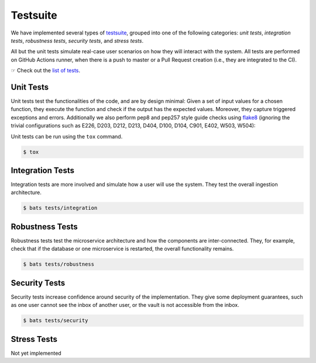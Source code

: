 Testsuite
=========

We have implemented several types of `testsuite`_, grouped into one of
the following categories: *unit tests*, *integration tests*,
*robustness tests*, *security tests*, and *stress tests*.

All but the unit tests simulate real-case user scenarios on how they
will interact with the system. All tests are performed on GitHub
Actions runner, when there is a push to master or a Pull Request
creation (i.e., they are integrated to the CI).

|moreabout| Check out the `list of tests`_.

Unit Tests
^^^^^^^^^^

Unit tests test the functionalities of the code, and are by design
minimal: Given a set of input values for a chosen function, they
execute the function and check if the output has the expected
values. Moreover, they capture triggered exceptions and
errors. Additionally we also perform pep8 and pep257 style guide
checks using `flake8 <http://flake8.pycqa.org/en/latest/>`_ (ignoring
the trivial configurations such as E226, D203, D212, D213, D404, D100,
D104, C901, E402, W503, W504):

Unit tests can be run using the ``tox`` command.

.. code-block:: console

    $ tox

Integration Tests
^^^^^^^^^^^^^^^^^

Integration tests are more involved and simulate how a user will use
the system. They test the overall ingestion architecture.

.. code-block:: console

    $ bats tests/integration

Robustness Tests
^^^^^^^^^^^^^^^^

Robustness tests test the microservice architecture and how the
components are inter-connected. They, for example, check that if the
database or one microservice is restarted, the overall functionality
remains.

.. code-block:: console

    $ bats tests/robustness

Security Tests
^^^^^^^^^^^^^^

Security tests increase confidence around security of the
implementation. They give some deployment guarantees, such as one user
cannot see the inbox of another user, or the vault is not accessible
from the inbox.

.. code-block:: console

    $ bats tests/security

Stress Tests
^^^^^^^^^^^^

Not yet implemented

.. _testsuite: https://github.com/EGA-archive/LocalEGA/tree/master/tests
.. |moreabout| unicode:: U+261E .. right pointing finger
.. _list of tests: https://github.com/EGA-archive/LocalEGA/tree/master/tests
